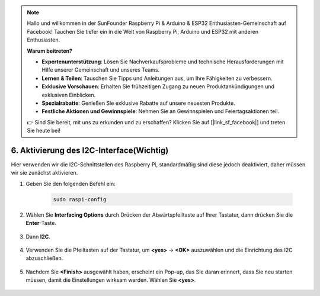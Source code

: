 .. note::

    Hallo und willkommen in der SunFounder Raspberry Pi & Arduino & ESP32 Enthusiasten-Gemeinschaft auf Facebook! Tauchen Sie tiefer ein in die Welt von Raspberry Pi, Arduino und ESP32 mit anderen Enthusiasten.

    **Warum beitreten?**

    - **Expertenunterstützung**: Lösen Sie Nachverkaufsprobleme und technische Herausforderungen mit Hilfe unserer Gemeinschaft und unseres Teams.
    - **Lernen & Teilen**: Tauschen Sie Tipps und Anleitungen aus, um Ihre Fähigkeiten zu verbessern.
    - **Exklusive Vorschauen**: Erhalten Sie frühzeitigen Zugang zu neuen Produktankündigungen und exklusiven Einblicken.
    - **Spezialrabatte**: Genießen Sie exklusive Rabatte auf unsere neuesten Produkte.
    - **Festliche Aktionen und Gewinnspiele**: Nehmen Sie an Gewinnspielen und Feiertagsaktionen teil.

    👉 Sind Sie bereit, mit uns zu erkunden und zu erschaffen? Klicken Sie auf [|link_sf_facebook|] und treten Sie heute bei!

6. Aktivierung des I2C-Interface(Wichtig)
===================================================

Hier verwenden wir die I2C-Schnittstellen des Raspberry Pi, standardmäßig sind diese jedoch deaktiviert, daher müssen wir sie zunächst aktivieren.

#. Geben Sie den folgenden Befehl ein:

    .. raw:: html

        <run></run>

    .. code-block:: 

        sudo raspi-config

#. Wählen Sie **Interfacing Options** durch Drücken der Abwärtspfeiltaste auf Ihrer Tastatur, dann drücken Sie die **Enter**-Taste.

    .. image:: img/image282.png
        :align: center

#. Dann **I2C**.

    .. image:: img/image283.png
        :align: center

#. Verwenden Sie die Pfeiltasten auf der Tastatur, um **<yes>** -> **<OK>** auszuwählen und die Einrichtung des I2C abzuschließen.

    .. image:: img/image284.png
        :align: center

#. Nachdem Sie **<Finish>** ausgewählt haben, erscheint ein Pop-up, das Sie daran erinnert, dass Sie neu starten müssen, damit die Einstellungen wirksam werden. Wählen Sie **<yes>**.

    .. image:: img/camera_enable2.png
        :align: center
